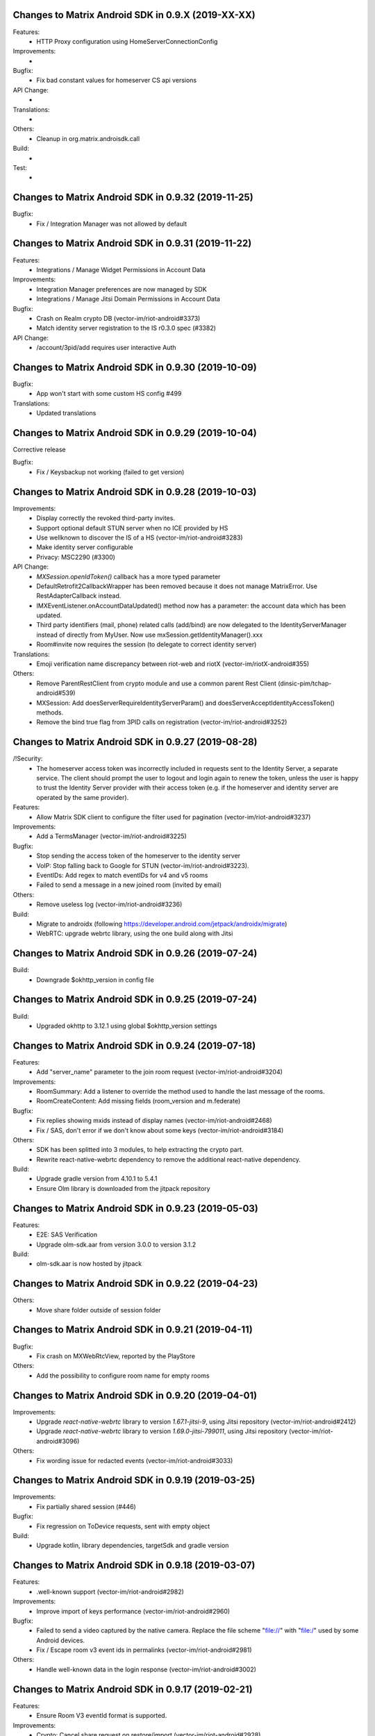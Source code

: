 Changes to Matrix Android SDK in 0.9.X (2019-XX-XX)
=======================================================

Features:
 - HTTP Proxy configuration using HomeServerConnectionConfig

Improvements:
 -

Bugfix:
 - Fix bad constant values for homeserver CS api versions

API Change:
 -

Translations:
 -

Others:
 - Cleanup in org.matrix.androisdk.call

Build:
 -

Test:
 -


Changes to Matrix Android SDK in 0.9.32 (2019-11-25)
=======================================================

Bugfix:
 - Fix / Integration Manager was not allowed by default


Changes to Matrix Android SDK in 0.9.31 (2019-11-22)
=======================================================

Features:
 - Integrations / Manage Widget Permissions in Account Data

Improvements:
 - Integration Manager preferences are now managed by SDK
 - Integrations / Manage Jitsi Domain Permissions in Account Data

Bugfix:
 - Crash on Realm crypto DB (vector-im/riot-android#3373)
 - Match identity server registration to the IS r0.3.0 spec (#3382)

API Change:
 - /account/3pid/add requires user interactive Auth


Changes to Matrix Android SDK in 0.9.30 (2019-10-09)
=======================================================

Bugfix:
 - App won't start with some custom HS config #499

Translations:
 - Updated translations


Changes to Matrix Android SDK in 0.9.29 (2019-10-04)
=======================================================

Corrective release

Bugfix:
 - Fix / Keysbackup not working (failed to get version)

Changes to Matrix Android SDK in 0.9.28 (2019-10-03)
=======================================================

Improvements:
 - Display correctly the revoked third-party invites.
 - Support optional default STUN server when no ICE provided by HS
 - Use wellknown to discover the IS of a HS (vector-im/riot-android#3283)
 - Make identity server configurable
 - Privacy: MSC2290 (#3300)

API Change:
 - `MXSession.openIdToken()` callback has a more typed parameter
 - DefaultRetrofit2CallbackWrapper has been removed because it does not manage MatrixError. Use RestAdapterCallback instead.
 - IMXEventListener.onAccountDataUpdated() method now has a parameter: the account data which has been updated.
 - Third party identifiers (mail, phone) related calls (add/bind) are now delegated to the IdentityServerManager instead of
   directly from MyUser. Now use mxSession.getIdentityManager().xxx
 - Room#invite now requires the session (to delegate to correct identity server)

Translations:
 - Emoji verification name discrepancy between riot-web and riotX (vector-im/riotX-android#355)

Others:
 - Remove ParentRestClient from crypto module and use a common parent Rest Client (dinsic-pim/tchap-android#539)
 - MXSession: Add doesServerRequireIdentityServerParam() and doesServerAcceptIdentityAccessToken() methods.
 - Remove the bind true flag from 3PID calls on registration (vector-im/riot-android#3252)

Changes to Matrix Android SDK in 0.9.27 (2019-08-28)
=======================================================

/!\ Security:
 - The homeserver access token was incorrectly included in requests sent to the Identity Server, a separate service.
   The client should prompt the user to logout and login again to renew the token, unless the user is happy to trust the Identity Server provider with their access token (e.g. if the homeserver and identity server are operated by the same provider).

Features:
 - Allow Matrix SDK client to configure the filter used for pagination (vector-im/riot-android#3237)

Improvements:
 - Add a TermsManager (vector-im/riot-android#3225)

Bugfix:
 - Stop sending the access token of the homeserver to the identity server
 - VoIP: Stop falling back to Google for STUN (vector-im/riot-android#3223).
 - EventIDs: Add regex to match eventIDs for v4 and v5 rooms
 - Failed to send a message in a new joined room (invited by email)

Others:
 - Remove useless log (vector-im/riot-android#3236)

Build:
 - Migrate to androidx (following https://developer.android.com/jetpack/androidx/migrate)
 - WebRTC: upgrade webrtc library, using the one build along with Jitsi

Changes to Matrix Android SDK in 0.9.26 (2019-07-24)
=======================================================

Build:
 - Downgrade $okhttp_version in config file


Changes to Matrix Android SDK in 0.9.25 (2019-07-24)
=======================================================

Build:
 - Upgraded okhttp to 3.12.1 using global $okhttp_version settings

Changes to Matrix Android SDK in 0.9.24 (2019-07-18)
=======================================================

Features:
 - Add "server_name" parameter to the join room request (vector-im/riot-android#3204)

Improvements:
 - RoomSummary: Add a listener to override the method used to handle the last message of the rooms.
 - RoomCreateContent: Add missing fields (room_version and m.federate)

Bugfix:
 - Fix replies showing mxids instead of display names (vector-im/riot-android#2468)
 - Fix / SAS, don't error if we don't know about some keys (vector-im/riot-android#3184)

Others:
 - SDK has been splitted into 3 modules, to help extracting the crypto part.
 - Rewrite react-native-webrtc dependency to remove the additional react-native dependency.

Build:
 - Upgrade gradle version from 4.10.1 to 5.4.1
 - Ensure Olm library is downloaded from the jitpack repository

Changes to Matrix Android SDK in 0.9.23 (2019-05-03)
=======================================================

Features:
 - E2E: SAS Verification
 - Upgrade olm-sdk.aar from version 3.0.0 to version 3.1.2

Build:
 - olm-sdk.aar is now hosted by jitpack

Changes to Matrix Android SDK in 0.9.22 (2019-04-23)
=======================================================

Others:
 - Move share folder outside of session folder

Changes to Matrix Android SDK in 0.9.21 (2019-04-11)
=======================================================

Bugfix:
 - Fix crash on MXWebRtcView, reported by the PlayStore

Others:
 - Add the possibility to configure room name for empty rooms

Changes to Matrix Android SDK in 0.9.20 (2019-04-01)
=======================================================

Improvements:
 - Upgrade `react-native-webrtc` library to version `1.67.1-jitsi-9`, using Jitsi repository (vector-im/riot-android#2412)
 - Upgrade `react-native-webrtc` library to version `1.69.0-jitsi-799011`, using Jitsi repository (vector-im/riot-android#3096)

Others:
 - Fix wording issue for redacted events (vector-im/riot-android#3033)

Changes to Matrix Android SDK in 0.9.19 (2019-03-25)
=======================================================

Improvements:
 - Fix partially shared session (#446)

Bugfix:
 - Fix regression on ToDevice requests, sent with empty object

Build:
 - Upgrade kotlin, library dependencies, targetSdk and gradle version

Changes to Matrix Android SDK in 0.9.18 (2019-03-07)
=======================================================

Features:
 - .well-known support (vector-im/riot-android#2982)

Improvements:
 - Improve import of keys performance (vector-im/riot-android#2960)

Bugfix:
 - Failed to send a video captured by the native camera. Replace the file scheme "file://" with "file:/" used by some Android devices.
 - Fix / Escape room v3 event ids in permalinks (vector-im/riot-android#2981)

Others:
 - Handle well-known data in the login response (vector-im/riot-android#3002)

Changes to Matrix Android SDK in 0.9.17 (2019-02-21)
=======================================================

Features:
 - Ensure Room V3 eventId format is supported.

Improvements:
 - Crypto: Cancel share request on restore/import (vector-im/riot-android#2928).
 - CreateRoomParams: add `powerLevelContentOverride` param to override the default power level event.
 - KeysBackup: Declare backup trust using new `PUT /room_keys/version/{version}` API (vector-im/riot-android#2921).

Bugfix:
 - Fix DataSaveMode issue in filter
 - CreateRoomParams - setHistoryVisibility: remove existing value if any.
 - Fix issue in Japanese translation (#423)

Others:
 - Create a RealmCryptoStoreModule to allow clients of the Matrix SDK to use Realm

Build:
 - Enforce lint rules check

Changes to Matrix Android SDK in 0.9.16 beta (2019-02-01)
=======================================================

Improvements:
 - MXCrypto: Add key backup passphrase support (vector-im/riot-android#2771).
 - KeysBackup: Do not reset KeysBackup.keysBackupVersion in error states.
 - KeysBackup: Implement the true deleteKeysBackupVersion Client-Server API.

Bugfix:
 - Fix RestClient exception in case of non-ASCII application label (#419)
 - remove un-serializable fields in MatrixError
 - MXCrypto: ensure listeners are called on the UiThread

API Change:
 - Some KeysBackup methods have been renamed for clarity

Others:
 - fix typo in CHANGES.rst (wrong year)

Changes to Matrix Android SDK in 0.9.15 (2019-01-02)
=======================================================

Improvements:
 - isValidRecoveryKey() ignores now all whitespace characters, not only spaces

Bugfix:
 - MXCrypto: Use the last olm session that got a message (vector-im/riot-android#2772).
 - Ensure there is no ghost device in the Realm crypto store (vector-im/riot-android#2784)

Test:
 - New test for recovery key with newlines in it

Changes to Matrix Android SDK in 0.9.14 (2018-12-13)
=======================================================

Features:
 - Add terms model for the register/login flow (vector-im/riot-android#2442)

Improvements:
 - Any Account data element, even if the type is not known is persisted.
 - The crypto store is now implemented using a Realm database. The existing file store will be migrated at first usage (#398)
 - Upgrade olm-sdk.aar from version 2.3.0 to version 3.0.0
 - Implement the backup of the room keys in the KeysBackup class (vector-im/riot-android#2642)

Bugfix:
 - Generate thumbnails for gifs rather than throw an error (#395)
 - Room members who left are listed with the actual members (vector-im/riot-android#2744)
 - I'm not allow to send message in a new joined room (vector-im/riot-android#2743)
 - Matrix Content Scanner: Refresh the server public key on error with "MCS_BAD_DECRYPTION" reason.
 - Fix several issues on Room history and enable LazyLoading on this request.

API Change:
 - new API in CallSoundsManager to allow client to play the specified Ringtone (vector-im/riot-android#827)
 - IMXStore.storeAccountData() has been renamed to IMXStore.storeRoomAccountData()
 - MXCrypto: importRoomKeys methods now return number of imported keys and number of total keys in the Callback.
 - `MXMediasCache` has been renamed to `MXMediaCache` (and `Medias` to `Media`)
 - Remove IconAndTextDialogFragment, it's up to the application to manage UI.

Build:
 - Introduce Kotlin to the SDK

Test:
 - New tests for crypto store, including migration from File store to Realm store
 - New tests for keys backup feature

Changes to Matrix Android SDK in 0.9.13 (2018-11-06)
=======================================================

Improvements:
 - Add RTL support
 - PermalinkUtils is now able to parse a permalink

Bugfix:
 - Fix crash when change visibility room (vector-im/riot-android#2679)
 - Move `invite_room_state` to the UnsignedData object (vector-im/riot-android#2555)

API Change:
 - MXSession.initUserAgent() takes a second parameter for flavor description.

Build:
 - Treat some Lint warnings as errors

Changes to Matrix Android SDK in 0.9.12 (2018-10-18)
=======================================================

Improvements:
 - Improve certificate pinning management for HomeServerConnectionConfig.
 - Room display name is now computed by the Matrix SDK

Bugfix:
 - Fix strip previous reply when they contain new line (vector-im/riot-android#2612)
 - Enable CLEARTEXT communication for http endpoints (vector-im/riot-android#2495)
 - Back paginating in a room with LL makes some avatars to vanish (vector-im/riot-android#2639)

Changes to Matrix Android SDK in 0.9.11 (2018-10-10)
=======================================================

Bugfix:
 - Add a setter to set MXDataHandler to MXFileStore

Changes to Matrix Android SDK in 0.9.10 (2018-10-08)
=======================================================

Features:
 - Handle m.room.pinned_events state event and ServerNoticeUsageLimitContent
 - Manage server_notices tag and server quota notices (vector-im/riot-android#2440)
 - Add handling of filters (#345)

Improvements:
 - Encrypt local data (PR #305)
 - Add GET /versions request to the LoginRestClient

Bugfix:
 - Fix excessive whitespace on quoted messages (#348)
 - Scroll to bottom no longer keeps inertia after position change (#354)

API Change:
 - A Builder has been added to create HomeServerConnectionConfig instances.
 - SentState.UNDELIVERABLE has been renamed to SentState.UNDELIVERED
 - Extract patterns and corresponding methods from MXSession to a dedicated MXPatterns class.
 - MatrixMessageListFragment is now abstract and take an Adapter type as class parameter
 - Parameter guestAccess removed from MxSession.createRoom(). It had no effect.
 - EventTimeline is now exposed as an interface. Use EventTimelineFactory to instantiate it. 

Others:
 - Boolean deserialization is more permissive: "1" or 1 will be handle as a true value (#358)
 - MXSession.setUseDataSaveMode(boolean) is now deprecated. Handle filter-id lookup in your app and use MXSession.setSyncFilterOrFilterId(String)

Changes to Matrix Android SDK in 0.9.9 (2018-08-30)
=======================================================

Improvements:
 - Clear unreachable Url when clearing media cache (vector-im/riot-android#2479)
 - "In reply to" is not clickable on Riot Android yet. Make it a plain text (vector-im/riot-android#2469)

Bugfix:
 - Removing room from 'low priority' or 'favorite' does not work (vector-im/riot-android#2526)
 - MatrixError mResourceLimitExceededError is now managed in MxDataHandler (vector-im/riot-android#2547)

API Change:
 - MxSession constructor is now private. Please use MxSession.Builder() to create a MxSession

Changes to Matrix Android SDK in 0.9.8 (2018-08-27)
=======================================================

Features:
 - Manage server_notices tag and server quota notices (vector-im/riot-android#2440)

Bugfix:
 - Room aliases including the '@' and '=' characters are now recognized as valid (vector-im/riot-android#2079, vector-im/riot-android#2542)
 - Room name and topic can be now set back to empty (vector-im/riot-android#2345)

API Change:
 - Remove PieFractionView class from the Matrix SDK. This class is now in Riot sources (#336)
 - MXMediasCache.createTmpMediaFile() methods are renamed to createTmpDecryptedMediaFile()
 - MXMediasCache.clearTmpCache() method is renamed to clearTmpDecryptedMediaCache()
 - Add MXMediasCache.moveToShareFolder() to move a tmp decrypted file to another folder to prevent deletion during sharing. New API MXMediasCache.clearShareDecryptedMediaCache() can be called when the application is resumed. (vector-im/riot-android#2530)

Changes to Matrix Android SDK in 0.9.7 (2018-08-09)
=======================================================

Features:
 - Add MetricsListener to measure some startup and stats metrics
 - Implements ReplyTo feature. When sending an event, you can now pass another Event to reply to it. (vector-im/riot-android#2390)
 - Manage room versioning 

Improvements:
 - MXCrypto: Encrypt the messages for invited members according to the history visibility (if the option is enabled in MXCryptoConfig).
 - Upgrade olm-sdk.aar from version 2.2.2 to version 2.3.0
 - Add a method to MediaScanRestClient to get the public key of the media scanner server
 - Add support for the scanning and downloading of unencrypted thumbnails
 - Set user agent on manual HttpConnection (i.e. not using a RestClient)
 - Bullet points look esthetically bad (#2462)

Bugfix:
 - Send Access Token as a header instead of a url parameter to upload content (#311)
 - Add API CallSoundsManager.startRingingSilently() to fix issue when incoming call sound is disable (vector-im/riot-android#2417)
 - Use same TxId when resending an event. The eventId is used as a TxId. (vector-im/riot-android#1997)
 - Fix bad bing on '@room' pattern. (vector-im/riot-android#2461)
 - Fix Crash loop reported by RageShake (vector-im/riot-android#2501)

API Change:
 - Parameter historyVisibility removed from MxSession.createRoom(). It had no effect.
 - New API: CreateRoomParams.setHistoryVisibility(String historyVisibility) to force the history visibility during Room creation.
 - Room.getLiveState() has been removed, please use Room.getState() (#310)
 - new API: Room.canReplyTo(Event) to know if replying to this event is supported.
 - New APIs PermalinkUtils.createPermalink() to create matrix permalink for an event, a room, a user, etc.
 - New API: add hasMembership(String membership) to simplify test on room membership

Others:
 - Do not log DEBUG messages in release versions (PR #304)
 - Rename some internal classes to change 'Bing' to 'Push'

Changes to Matrix Android SDK in 0.9.6 (2018-07-03)
=======================================================

Features:
 - ContentManager: support a potential anti-virus scanner (PR #283).
 - HomeServerConnectionConfig: allow configuration of TLS parameters (PR#293).

Improvements:
 - MXCrypto: Add reRequestRoomKeyForEvent to re-request encryption keys to decrypt an event (vector-im/riot-android#2319).
 - MXCrypto: Add MXCryptoConfig class to customize/configure the e2e encryption.

Bugfix:
 - Prevent crash on KitKat
 - Prevent leaking of filenames in uploads to E2EE rooms
 - Prefer message text instead of subject
 - Fix issue with notification count in a RoomSummary
 - Fix NullPointerException reported by GooglePlay (vector-im/riot-android#2382)
 - Fix crash in CallSoundsManager

API Change:
 - New API: add device_id param to LoginRestClient.loginWithUser()
 - API change: Event.isUnkownDevice() as been renamed to Event.isUnknownDevice() (typo)
 - Some APIs has changed to use interface instead of implementation as type (ex: "Map" instead of "HashMap")

Others:
 - Media cache is flushed because of the new format of ids.

Build:
 - Add script to check code quality
 - Travis will now check if CHANGES.rst has been modified for each PR

Test:
 - Crypto tests have been cleaned - All tests are passed


Changes to Matrix Android SDK in 0.9.5 (2018-06-01)
=======================================================

Bugfix:
 - Fix regression on URL preview, along with regression on searching user. (vector-im/riot-android#2264)
 - Fix bad param format on reporting content request (vector-im/riot-android#2301)

API Change:
 - New API in MXSession to deactivate account

Changes to Matrix Android SDK in 0.9.4 (2018-05-25)
=======================================================

Features:
 * Implement 'reply to' feature.
 * Add support to "M_CONSENT_NOT_GIVEN" error.
 * Implement 'send widget' feature.

Improvements:
 * RestClient: Adding request to deactivate an account.
 * Javadoc is removed from the source, it is now available as a Jenkins artifact

Bugfixes:
 * Riot-android sends the wrong content for m.ignored_user_list (vector-im/riot-android#2043)
 * do not allow non-mxc content URLs (#268).

Build:
 * Travis CI has been activated to build the Pull request

Changes to Matrix Android SDK in 0.9.3 (2018-04-20)
=======================================================

Features:
 * Render stickers in the timeline (vector-im/riot-android#2097).

Improvements:
 * MXFileStore: Remove the trick with the huge timestamp to mark an undelivered event (vector-im/riot-android#2081).
 * Handle pending invitations : set the room is ready for invitations.
 * MXSession: Update correctly the Direct Chats. Map when a room is removed from it.
 * RestClient: Send Access-Token as header instead of query param, thanks to @krombel (PR #251).
 
Build:
 * Update to SDK 27.

Changes to Matrix Android SDK in 0.9.2 (2018-03-30)
=======================================================

Improvements:
 * Make state event redaction handling gentler with homeserver (vector-im/riot-android#2117).

Changes to Matrix Android SDK in 0.9.1 (2018-03-14)
=======================================================

Improvements:
 * Room: Add isDirect method.
 * Optimise computation of isDirect chat flag.

Translations:
 * Bulgarian, added thanks to @rbozhkova.

Changes to Matrix Android SDK in 0.9.0 (2018-02-15)
=======================================================

Improvements:
 * Groups: Handle the user's groups and their data (vector-im/riot-meta#114).
 * Groups: Add methods to accept group invite and leave it (vector-im/riot-meta#114).
 * Groups Flair: Handle the publicised groups for the matrix users (vector-im/riot-meta#118).
 * Groups Flair: Support the new state event type `m.room.related_groups`(vector-im/riot-meta#118).
 * Improve media cache (PR #226).
 * Force to save the room events when their states are updated.
 * Do not retry a request if the response is not formatted as expected.
 * Increase the call timeout to reduce the number of failed calls with a slow network.
 * Add configuration errors management.
 * Improve the text extraction from android share feature.
 * Improve the user id regex to supported extended format (vector-im/riot-android#1927).
 * Update the room notifications management (vector-im/riot-meta#9).
 * Saved the incoming key requests in the store (PR #232).
 * Improve isAvatarThumbnailCached() to avoid flickering.
 * Add the global URL preview flag management.
 * Synchronize the room url preview disabled by the user.

Bugfixes:
 * Do kicked rooms appear in the room list? (#1856).
 * Fix a sharekeys issue when the user devices were not downloaded to check if they exist.
 * Messages are not displayed properly (#1805).
 * If an m.room.encryption event is redacted, android thinks the room is no longer encrypted (vector-im/riot-android#1064).
 * Excessive battery use reported by my phones software (vector-im/riot-android#1838).
 * Create a direct chat with an email address is not marked/seen as direct (vector-im/riot-android#1931).
 * F-Droid: can't compile with react-native-webrtc.aar built from source (#227).
 * Fix empty emote case.
 * Fix downloadManagerTask error management.
 * Empty chat history (#1875).
 * Fix a server issue : some group members are duplicated.
 * Fix a sharekeys issue : getKeysClaimed() failed to return the decrypted value.

Translations:
 * Catalan, added thanks to @sim6 and @d1d4c.
 * Arabic, added thanks to @SafaAlfulaij.

Changes to Matrix Android SDK in 0.8.08 (2018-01-16)
=======================================================

Bugfixes:

* #1859 : After a user redacted their own join event from HQ, Android DoSes us with /context requests.
* Update to the latest JITSI libs

Changes to Matrix Android SDK in 0.8.07 (2017-12-18)
=======================================================

Bugfixes:

* Manage string or boolean value for BingRule highlight
* #1799 : Riot often chokes on messages 
* #1802 : Expected status header not present. Restore okhttp*.2.2 until we update to OKHtpp 3.X.

Changes to Matrix Android SDK in 0.8.06 (2017-12-06)
=======================================================

Improvements:

* Report some e2e codes from JS.
* Refactor the Bingrule class.

Bugfixes:

* Fix many issues reported by google analytics.
* Call Room.MarkAllAsRead() after joining a room else the notification counts won't be incremented.

Changes to Matrix Android SDK in 0.8.05 (2017-11-28)
=======================================================

Improvements:

* Improve the room creation methods.

Bugfixes:

* Fix many issues reported by google analytics.
* #1700 : Jump to first unread message didn't jump anywhere, just stayed at the same position where it was before, although there are more unread messages.
* #1722 : duplicated messages in history 
* #1756 : Scrolling breaks badly if there is some server lag

Changes to Matrix Android SDK in 0.8.04 (2017-11-15)
=======================================================

Features:

* Add the e2e keys sharing.

Improvements:

* Refactor the calls management and fix many audio path issues.
* Sanitise the functions description to generate a better javadocs.

Bugfixes:

* Fix many issues reported by google analytics.
* Fix the encrypting messages colour
* Fix a battery draining issue after ending a video call
* #119 : Notifications: implement @room notifications on mobile
* #207 : RoomState - updateRoomName: the provided string `name` is not checked correctly
* #208 : Attached image: `thumbnail_info` and `thumbnail_url` must be moved in `content.info` dictionary
* #1659 : Created a room with only me inside. After writing "test" I left it but it is still on my list with no way of deleting it.
* #1678 : cannot join #Furnet_#S:spydar007.com

Changes to Matrix Android SDK in 0.8.03 (2017-10-05)
=======================================================

Improvements: 

* Improve the initial sync management : the data are stored only when the initial sync data are stored.


Changes to Matrix Android SDK in 0.8.02 (2017-10-03)
=======================================================

Features:

* Add widgets management.
* Add javadoc to the project.
* Add getUrlPreview request.

Improvements: 

* Replace the third party call lib (libJingle by webrtc).
* Increase the initial sync request timeout.
* Increase the incoming call timeout to one minute.

Bugfixes:

* Fix several crashes reported by Google Analytics.
* #1592 Client unable to connect on server after certificate update
* #1603 Stale device lists when users re-join e2e rooms 
* #1613 Phone rings for ever 


Changes to Matrix Android SDK in 0.8.01 (2017-09-04)
=======================================================

Improvements: 

* Remove useless resources
* Adapt the request timeouts to the network speed
* Disable the room state events saving / loading to reduce the used RAM.
* Use the data saver mode to perform the initial sync to reduce the loading time.
* Replace the timer by an alarm to manage the delay between two sync requests.
* Do not retry to send the call invitation if it fails.


Bugfixes:

* Fix many crashes
* Fix crashes when too many asynctasks was started.
* Improve the offline management to avoid sending an "online" status if the application is automatically restarted.
* #1467 : Rotating the device while an image is uploading inserts the image twice.
* #1548 : Unable to decrypt: encryption not enabled 


Changes to Matrix Android SDK in 0.8.00 (2017-08-01)
=======================================================

Features:

* Add the new users search API.
* Remove the default implementation of the messages adapter.
* Add a method to remove older medias.
* Add a beta data saver mode.

Improvements: 

* Improve the catchup synchronisation (reduce the number of stored events)
* Refactor the state events storage format to reduce its size.
* Improve the backward / forward management to avoid having UI lags.

Bugfixes:

* fix many GA issues
* fix read markers issues.
* #1407 : Getting notifications for unrelated messages. 
* #1433 : Riot crashed while opening https://vector.im/develop/#/room/#kekistan:kek.community
* Fix the matrix items regex to support servers with port number (like $111:matrix.org:8080).


Changes to Matrix Android SDK in 0.7.15 (2017-07-25)
=======================================================

Bugfixes:

* Remove server catchup patch (i.e the sync requests were triggered until getting something).
  It used to drain battery on small accounts.
* Fix application resume edge cases (fdroid only)

Changes to Matrix Android SDK in 0.7.14 (2017-07-04)
=======================================================

Features:

* Add the read markers management 

Bugfixes:

* Fix many crashes reported by GA.
* #1297 : Event encrypting was stuck 
* #1331 : The Events service is properly restarted in some race conditions
* #1340 : sync is stuck after the application has been killed in background
* #1347 : Sign out from stopped home server crashes after trying for ages 
* #1371 : Endless trying to sync to the current state.
* #1390 : Phone went to sleep while uploading a photo. Now it cannot send the photo.
* #1392 : unexpected 'mention only" notification when the user name is disambiguoused 

Changes to Matrix Android SDK in 0.7.13 (2017-06-12)
=======================================================

Bugfixes:

* #1302 : No room / few rooms are displayed an application update / first launch

Changes to Matrix Android SDK in 0.7.12 (2017-06-08)
=======================================================

Bugfixes:

* #1291 : don't receive anymore notifications after updating to the 0.6.10 version
* #1292 : No more room after updating the application on 0.6.10 and killing it during the loading

Changes to Matrix Android SDK in 0.7.11 (2017-05-30)
=======================================================

Features:

* Add the new public rooms API.
* Add some languages support.
* Add Room.forget API.

Improvements: 

* Add a dedicated method to mark all messages as read.
* Ignore invalid avatarURL.
* Add plaftform flavor in the request user agent.
* Set the log timestamp to UTC.
* Move the room preview management in a dedicated thread to avoid UI thread lags.
* Improve the network connection detection.

Bugfixes:

* Issues reported by GA.
* Fix some registration issues.
* #1080 : The message sent with QuickReply is not added to the room history if the dedicated room activity is opened.
* #1093 : Cannot decrypt attachments on Android 4.2.X.
* #1129 : App-Name changed from "Riot" to "Matrix Android SDK"
* #1148 : Cannot login when the device language is set to turkish
* #1186 : Infinite back pagination whereas the app is in background
* #1210 : Please don't log encryption payloads in rageshakes.
* Fix double cryptostore  creation.
* Fix some crypto issues.

Changes to Matrix Android SDK in 0.7.10 (2017-03-15)
=======================================================

Features:

* Add the MSDISN support for the registration and the authentification (3Pid).
* Add the e2e keys import/export.
* Add some settings to send encrypted messages to veryfied devices only (for a dedicated room or any room).

Improvements: 

* Improve the session loading time.
* Add a callback to prevent sending messages to unknown devices.
* Add a custom user agent with the application / SDK version.
* Improve the audio attachments support

Bugfixes:

* Fix many cryptography issues.
* Fix many issues reported by GA.
* #929 : Retry schedule is too aggressive for arbitrary endpoints
* #938 : Unbanning users is broken
* #952 : Launch a call in a e2e and 1:1 room with unknown devices make the call fails.

Changes to Matrix Android SDK in 0.7.9 (2017-01-27)
=======================================================

Improvements: 

* Use the new contacts lookup request.

Bugfixes:

* #894 : matrix user id regex does not allow underscore in the name
* Fix backward compatibility issue.

Changes to Matrix Android SDK in 0.7.8 (2017-01-23)
=======================================================

Improvements: 

* Update the olm library.
* Improve the email bunch lookup method

Bugfixes:

* The users were not saved after the login. They were only saved after restarting the application.

Changes to Matrix Android SDK in 0.7.7 (2017-01-17)
=======================================================

Improvements: 

* Video call : The local preview is moveable.
* e2e : The e2e data is now saved synchronously to avoid not being able to read our own messages if the application crashes.
* Use a dedicated logger to avoid having truncated logs.

Bugfixes:

* Fix many crashes reported by Google Analytics.
* Update the olm library (fix the random string generation issue, invalid emoji support...).
* #816 : Custom server URL bug.
* #821 : Room creation with a matrix user from the contacts list creates several empty rooms.
* #841 : Infinite call ringing.

Changes to Matrix Android SDK in 0.7.5 (2016-12-19)
=======================================================

Improvements: 

* The e2e keys are sent by 100 devices chunk

Bugfixes:

* Several issues reported by GA.
* In some edge cases, the read all function does not clear the unread messages counters.

Changes to Matrix Android SDK in 0.7.4 (2016-12-13)
=======================================================

Improvements:

* Many e2e improvements
* Reduce the stores launching times.

Bugfixes:

* Several issues reported by GA.
* #374 : Check if Event.unsigned.age can be used to detect if the event is still valid. 
* #687 : User adress instead of display name in call event
* #723 : Cancelling download of encrypted image does not work

Changes to Matrix Android SDK in 0.7.3 (2016-11-24)
=======================================================

Improvements: 

* reduce the memory use to avoid having out of memory error.

Bugfixes:

* The rest clients did not with http v2 servers.

Changes to Matrix Android SDK in 0.7.2 (2016-11-23)
=======================================================

Features:

* Add room.isDirectChatInvitation method
* Send thumbnail for the image messages
* Update to the attachment encryptions V2

Improvements: 

* Improve the cryptostore management to avoid working on UI thread.
* Improve the crypto store to avoid application logout when the files are corrupted
* Update the olm lib.

Bugfixes:

* #680 : Unsupported TLS protocol version
* #731 : Crypto : Some device informations are not displayed whereas the messages can be decrypted.
* #739 : [e2e] Ringtone from call is different according to the encryption state of the room
* #742 : Unable to send messages in #megolm since build 810: Network error 

Changes to Matrix Android SDK in 0.7.1 (2016-11-21)
=======================================================

Improvements: 

* Improve the cryptostore management to avoid working on UI thread.

Bugfixes:

* Add try / catch block in JSonUtils methods (GA issues)

Changes to Matrix Android SDK in 0.7.0 (2016-11-18)
=======================================================

Features:

* Encryption
* DirectChat management
* Devices list management

Bugfixes:

* GA issues
* #529 : the unread notified messages are not properly cleared when the network connection is lost / unstable
* #540 : All the store data is lost if there is an OOM error while saving it.
* #546 : Invite a left user doesn't display his displayname.
* #558 ! Global search : the back pagination does not work anymore
* #561 : URLs containing $s aren't linkified correctly 
* #562 : Some redacted events were restored at next application launch
* #589 : Login as email is case sensistive 
* #590 : Email validation token is sent even to invalid emails 
* #602 : The 1:1 room avatar must be the other member avatar if no room avatar was set
* #611 : Remove display name event is blank 

Changes to Matrix Android SDK in 0.6.2 (2016-09-19)
=======================================================

Bugfixes:

* Ensure that ended calls are no more seen as active call.	
* #490 : Start a call conference and stop it asap don't stop it
* #501 : [VoIP] crash in caller side when a started video call is stopped asap.
* Some files were sent with an invalid mimetype text/uri-list.

Changes to Matrix Android SDK in 0.6.1 (2016-09-13)
=======================================================

Features:

* #406 : Chat screen: New message(s) notification
* #465 : Chat screen: disable auto scroll to bottom on keyboard presentation 


Bugfixes:

* #386 : Sender picture missing in notification
* #396 : Displayed name should be consistent for all events 
* #397 : Generated avatar should be consistent for all events 
* #404 : The message displayed in a room when a 3pid invited user has registered is not clear 
* #407 : Chat screen: The read receipts from the conference user should be ignored
* #415 : Room Settings: some addresses are missing
* #439 : add markdown support for emotes 
* #445 : Unable to join federated rooms with Android app 
* #455 : Until e2e is impl'd, encrypted msgs should be shown in the UI as unencryptable warning text 
* #473 : Huge text messages are not rendered on some android devices

Changes to Matrix Android SDK in 0.6.0 (2016-08-11)
=======================================================

Improvements:

* #351 : VoIP Checklist (add the end of call reason, receive a call while already in call).

Features:

* Add the attachment upload/download detailled information (progress, mean bitrate, estimated remaining time...)
* Add the conference call management.

Bugfixes:

* #290 : Redacting membership events should immediately reset the displayname & avatar of room members
* #320 : Sanitise the logs to remove private data
* #330 : some media are not downloadable
* #352 : some rooms are not displayed in the recents when the 10 last messages are redacted ones after performing an initial sync 
* #358 : Update the event not found message when clicking on permalink
* #359 : Redacting a video during sending goes wrong 
* #364 : Profile changes shouldn't reorder the room list.

Changes to Matrix Android SDK in 0.5.9 (2016-07-19)
=======================================================

Features:

* The room ids, the room aliases, the event ids are now clickable.

Bugfixes:

* Update the background color of the markdown code.
* #297 : Redact avatar / name update event should remove them from the room history.
* #318 : Some member avatars are wrong.

Changes to Matrix Android SDK in 0.5.8 (2016-07-11)
=======================================================

Improvements:

* Improve file extension retrieving.
* Update to gradle 1.5.0
* Image message in the recents page: display the filename when it is known instead of XX sent an image.

Features:

* Add the requests to add/remove aliases to/from a room aliases.

Bugfixes:

* #262 : The app should not display <img> from HTML formatted_body
* #263 : redactions shouldn't hide auth events (eg bans) from the timeline. they should only hide the human readable bits of content
* #265 : vector-android seems to use display names for join/part when in a room, but not in the latest message display in the rooms list.
* #271 : Accepting an invite does not get full scrollback.

Changes to Matrix Android SDK in 0.5.7 (2016-06-21)
=======================================================

Improvements:

* The room visibility messages are displayed in the room history.
* Do not refresh the turn servers if the HS does not support it.
* RoomState : The events_default and users_default default values are now 0.

Features:

* Add some new room settings management (list in Directory, room access, room history)
* The background sync timeout is now configurable.
* A sleep can be defined between two sync requests.

Bugfixes:

* #206 : There is no space between some avatars (unexpected avatar).
* GA issue : EventTimeLine.mDataHandler is empty whereas it should be.
* onInvalidToken should not be triggered when MatrixError.FORBIDDEN is received.
* #186 : Start chat with a member should use the latest room instead of the first found one.
* Fix a crash with JingleCall class (when the libs are not found on the device).
* The room object was not always initialized when MessagesAdapter is created (tap on a notication whereas the client is not launched).
* Fix a crash when an incoming call is received and the dedicated permissions are not granted.

Changes to Matrix Android SDK in 0.5.6 (2016-06-07)
=======================================================

Bugfixes:

* issue #176 Update the notification text when invited to a chat 
* issue #194 Public room preview : some public rooms have no display name
* issue #180 Some invited emails are stuck (invitation from a non matrix user)
* issue #175 The notifications settings should be dynamically refreshed
* issue #190 Room invitation push rules is disabled for a new account on android but enabled on the webclient interface

Changes to Matrix Android SDK in 0.5.5 (2016-06-03)
=======================================================

Improvements:

* The "table" markdown were badly displayed : use the default Html render
* Remove useless roomSummary error traces (not supported event type)
* Add missing fields in PublicRoom

Features:

* Add ignore users feature.
* Add an API to retrieve the pusher
* Add the room preview management

Bugfixes:

* Fixes several crashes reported by GA.
* Incoming call did not trigger any pushes.

Changes to Matrix Android SDK in 0.5.4 (2016-05-11)
=======================================================

Improvements:

* Add a method to retrieve the SDK version programmatically.
* Add an error callback in the media downloader.
* Improve the room history back pagination management.
* Add method to customize the highlighted pattern in a message.
* Refresh automatically the user account information to avoid having staled one.
* Mark as sent a message when the SEND request succeeds (do not wait anymore the server acknowledge).
* Simplify the room messages layout.
* Add Room.isEventRead to tell if an event has been read.
* Highlight a message if its content fullfills a push rule.
* The room member events are not anymore counted as unread messages
* The messages resending code is factorized in MatrixMessagesListFragment.
* Improve the message html display.
* Warn the application when the credentials are not anymore valid.
* Fix some memory leaks
* Improve the room activity rendering
* Room member events should not be displayed with sender.
* Increase the image thumbnail.

Features:

* Add the currently_active field to User.
* The messages search is now done on server side.
* Add the email login support.
* Add the message context management.
* Add the 3rd party invitation
* Add the markdown support.
* Add the new registration process support.
* Add the emails binding
* Add reset password

Bugfixes:

* The bing rules were sometines not initialized after the application launch.
* SYAND-90 The very first pagination jumps the scroll bar.
* The room spinner was sometime stuck.
* The presense was sometimes invalid.
* MXMediaCache : delete the destinated file if it already exists.
* The back pagination was sometimes stuck after a network error.
* Texts sizes are now defined in SD instead of DP.
* The media message sending did not work properly when the application was in background.
* Fix an issue when a room is left, joined, left and joined again.
* The account info was sometimes resetted after receiving a membership event.
* The filestore was not really cleared after a logout.
* Fix an infinite back pagination while rotating the device.
* Fix a crash when jingle_peerconnection.so is not found.
* The network connection listener did not manage properly the data connection lost.


Changes to Matrix Android SDK in 0.5.3 (2016-02-16)
=======================================================

Improvements:

 * The read receipts are displayed for outgoing and incoming messages.
 * The room members search methods have been improved.
 * The user account data is updated at application launch and resume to speed up account update.
 * The server sync methods are not anymore called in the IU thread.
 * Updates to support the renamed JSON fields (server update).
 * Reduce the number of room backpagination requests when reaching the room history top.

Features:

 * Add new server synchronisation.
 * Add room tags support.
 * Add the mute room notifications methods.
 * Add the remote text search method. 

Bugfixes:

 * Some member avatars were not properly retrieved.
 * The read receipts were not properly saved.
 * The room loading spinner was sometimes stuck when joining a room.
 * Some redacted events were wrongly displayed in the recents (e.g. John:null).
 * Do not try to download an invalid media at each room refresh.
 * A full sync was triggered after failing to send some messages.
 * Fix a null pointer while refresh the messages fragment.
 * Some redacted events were displayed as echoed one (light gray).
 * Fixed some leave - join - leave - join issues.

Changes to Matrix Android SDK in 0.5.2 (2015-11-20)
===================================================

Improvements:

 * Now supports setting a default alias for rooms
 * Rooms can now clear or set ACLs for scrollback 
 * Better SSL support for older devices
 * Improved the recent events display
 * Improved scrolling and update after screen rotation

Features:

 * Read receipts!
 * Added refresh_token support

Bug fixes:

 * Fixed a case where the user got randomly logged out
 * Fixed echo during Android<->Android VOIP calls 

Changes in Matrix Android SDK in 0.5.1 (2015-09-30)
===================================================

Improvements:

 * Add support of file:// in mediaCacheFile.
 * Many UI classes are more customisable (click management, UI fields…).
 * The catchup time should be shorter.
 * The room catchup can be performed while search a pattern.
 * MXFileStore : some files are zipped to reduce the used storage space and to reduce saving time.
 * MXFileStore : Saving thread is now a low priority thread.

Features:

 * Add video and location messages support
 * Add self signed cert support.


Bug fixes:

 * The event lifetime parameter was not checked.
 * The application used to crash while starting a voice/video with a device with no camera or no front camera.
 * Many crashes while logging out.

Changes in Matrix Android SDK in 0.4.4 (2015-09-07)
===================================================

Improvements:

 * Add assert to avoid using released session
 * The RespAdapter callbacks are called in try/catch block to avoid crashing the application.
 * Get thumbnail bitmap file from URL.
 * Share the lastactive delay to string method.
 * Ignore presence events until the initial presences refresh is done.
 * GCM registration : Add the append field management.
 * Add a message header to the room items.
 * The network events are not anymore managed with the pause/unpause commands.
 * Reduce the number of messageAdapter refreshes.
 * The text selection in a chat message is disabled to avoid flickering with long taps. 
 * Allow click on any textual event to copy its content.
 * Update the transaction id for unsent messages.
 * Increase the max number of events stored by room to avoid trigger network requests.
 * room::requestHistory provides 20 events per requests. Room class buffers the storage events to avoid having a huge bunch of events.
 * Improve the storage events management.

Features:

 * Voice/Video call management.

Bug fixes:

 * The displayname was not initialized if the settings page was not opened once.
 * Add mFileStoreHandler sanity check (GA issues).
 * Highlight messages with displayname / userID in room instead of using the push rules.
 * Fix a GA crash while listing the public rooms.
 * Fix a GA crash while listing room members list.
 * Fix a GA crash with caseInsensitiveFind use (empty string case).
 * Fix a GA crash when maxPowerLevel is set to 0.
 * The rooms deletion use to crash the application in some race conditions.
 * The room joining was not properly dispatched when done from another device.
 * The avatar and displayname udpates were not properly saved.
 * The messages are sent with PUT instead of POST to avoid duplicated messages.
 * In some race conditions, the user profile was not properly updated.
 * SYAND-95 Tap on displayname to insert into textbox as poor's man autocomplete
 * SYAND-102 Accepted room invites not properly resolved.


Changes in Matrix Android SDK in 0.4.3 (2015-07-07)
===================================================

Improvements:

 * Display the members presence in the chat activity.


Bug fixes:

 * The 0.4.2 update used to display an empty history.


Changes in Matrix Android SDK in 0.4.2 (2015-07-06)
===================================================

Improvements:

 * Improve the room members listing (it used to be very slow on huge rooms like Matrix HQ).
 * Display the server error messages when available.
 * Multi servers management.
 * Update to the latest robolectric.
 * Add filename param into the media post request to have a valid name while saving with the web client.


Features:

 * Bing rules can now be updated on the client.

Bug fixes:

 * Some rooms were not joined because the roomIds were URL encoded.
 * SYAND-91 : server is not federating - endless load of public room list.
 * Back pagination was sometimes broken with “Invalid token” error. The client should clear the application cache (settings page).
 * The application used to crash when there was an updated of room members meanwhile others members listing action.
 * Thread issue in MXFileStore.

Changes in Matrix Android SDK in 0.4.1 (2015-06-22)
===================================================

Improvements:

 * Automatically resend failed media.

Bug fixes:

 * The matrixMessagesFragment was not properly restarted after have been killed by a low memory.
 * The emotes were not properly displayed.
 * The dataHandler field was not set for "myUser" so displayName update was not properly managed.


Changes in Matrix Android SDK in 0.4.0 (2015-06-19)
===================================================

The SDK and the console application are now split into two git projects.

https://github.com/matrix-org/matrix-android-sdk : The matrix SDK
https://github.com/matrix-org/matrix-android-console : The console application.
Thus, it would be easier to implement a new application.


Improvements:

 * Move AutoScrollDownListView from console to the SDK.
 * Image resizing : use inSampleSize instead of decompressing the image in memory.
 * The image cache should not stored large and very large images.
 * Rotate image with exif if the device has enough memory.
 * Enable largeHeap to be able to manage large images.
 * Move ImageUtils from console to the SDK.
 * Each account has its own media directory (except the member thumbnails).
 * Update the media file name computation to ensure its uniqueness.
 * The media download & upload progress is more linear.
 * Remove the presence and typing events while processing the first events request after application launch.
 * Add onLiveEventsChunkProcessed callback : it is triggered when a bunch of events is managed.
 * IconAndTextAdapter customization. 

Features:

 * Add MXFileStore : The data is now saved in a filesystem cache. It improves the application launching time.
                     The sent messages are also stored when the device is offline.
 * Add GCM registration to a third party server.


Bug fixes:

 * The media download could be stuck on bad/slow network connection.
 * On kitkat or above, the image thumbnails were not properly retrieved.
 * SYAND-80 : image uploading pie chart lies.


Changes in Matrix Android SDK in 0.3.1 (2015-04-24)
===================================================

-----
 SDK
-----
Improvements:

 * Move RoomSummaryAdapter from the application  to the SDK.
 * Move RoomMembersAdapters from the application to the SDK..
 * Large file upload did not warn the user that the media was too large.
 * Do not restart the events listener each 10s if there is no available network. Wait that a network connection is retrieved.

Features:

 * Add multi-accounts management.

Bug fixes:

 * Some unsent messages were not properly automatically resent.
 * The content provider did not provide the mimetype.
 * The application used to randomly crashed on application when there was some network issues.
 * The duplicated member events were not removed;
 * Live state : the left/banned thumbnails were lost.
 * Join a room on the device did not warn the application when the initial sync was done.

-----------------
 Matrix Console
-----------------
Improvements:

 * Re-order the room actions : move from a sliding menu to a standard menu.
 * Do not refresh the room when the application is in background to reduce battery draining.
 * The notice messages are merged as any other messages.
 * Re-order the members list (join first, invite, leave & ban).

Features:

 * Applications can share media with Matrix Console with the "<" button.
 * Matrix console can share media with third party applications like emails.
 * A message can be forwarded to an existing room or to a third party application.
 * The images are not anymore automatically saved when displayed in fullscreen : there is a new menu when tapping on the message. (The media mud have been downloaded once).
 * Add multi-accounts management. Create/Join a room require to select an account.
 * Some push notifications were not triggered when the application was in background.

Bug fixes:

 * A selected GIF image was transformed into a JPG one.
 * The room name was sometimes invalid when the user was invited.
 * SYAND-68 : No hint on display name in settings
 * SYAND-69 : Avatar section in settings
 * SYAND-71 : Cannot view message details of a join.
 * SYAND-72 When an user updates their avatar, the timeline event for the change should reflect the update. 
 * The room cached data was not removed after leaving it.
 * The member display name did not include the matrix Id if several members have the same display name.
 * On some devices, invite members by matrix ID did not work properly because some spaces are automatically appended after a semicolon.


Changes in Matrix Android SDK in 0.3.0 (2015-04-10)
===================================================

-----
 SDK
-----
Improvements:

 * Any request is automatically resent until it succeeds (with a 3 minutes timeline).
 * Remove the dataHandler listeners when logging out to avoid getting unexpected callback call.

-----------------
 Matrix Console
-----------------
Improvements:

 * Add the image watermarks
 * Display the members count in the members list.
 * Can invite several users from the known members list or from their user ids.
 * Hide the image icon until it is fully loaded.
 * Add the hardware search button management (e.g. motorola RAZR).
 * Improve many dialogs (room creation, invitation..).
 * Display leaving rooms.
 * Can send several files at once.
 * Make GCM receiver display notifications and move to own package.
 * Make RoomActivity start the event stream.
 * Add app-global GcmRegistrationManager to register for push services.
 * The bug report contains more details.
 * Add some sliding menus.
 * Include room name in message notifications.
 * Room name will be picked up if passed to GcmIntentService.
 * Add an inliner image preview before sending the message.
 * Ensure that the login parameters are only on one line.
 * Add basic support for Android Auto.
 * Remove tag from notifications (to maintain current behaviour on phones)
 * Scroll the history to the bottom when opening the keyboard.
 * Remove some tags in the logs to avoid displaying the accesstoken.

Features:

 * Supoort Android Lollipop. 
 * Use the material design support.
 * Add the contacts support.
 * Manage the new push rules.
 * Factors the message adapter and fragments to be able to create some new ones without copying too many code.

Bug fixes:

 * SYAND-46 : Crash on launch on my S4 running Android 4.
 * SYAND-51 : New room subscription did not occur in android app.
 * SYAND-54 : Images should be available in gallery apps.
 * SYAND-55 : share multiple images at once.
 * SYAND-58 : scroll in "Invite known user”.
 * SYAND-60 : ” Leave room" should be renamed when you are the latest user in the room.
 * SYAND-62 : Android doesn't seem to specify width/height metadata for images it sends.
 * SYAND-64 : Room name on recents doesn't update.
 * SYAND-65 : Recent entries when leaving rooms
 * SYAND-66 : Auto-capitalisation is not turned on for the main text entry box.
 * SYAND-67 : Screen doesn't turn on for incoming messages.
 * The unread messages counter was invalid after leaving a room.
 * The client synchronisation was not properly managed when the account was shared on several devices.
 * Fix many application crashes while leaving a chat or logging out.
 * The room summaries were not properly sorted when a message sending failed.
 * Some images were partially displayed.
 * The emotes were drawn in magenta.
 * Stop the events thread asap when logging out and ignore received events.
 * Some unexpected typing events were sent.
 * The time zone updates were not properly managed.

Changes in Matrix Android SDK in 0.2.3 (2015-03-10)
===================================================

-----
 SDK
-----
  
-----------------
 Matrix Console
-----------------
Improvements:

 * Avoid refreshing the home page when it is not displayed.
 * Display a piechart while uploading a media.
 * Refresh the display when some messages are automatically resent (after retrieving a data network connection for example).
 * Update the user rename message to be compliant with the web client.
 * Use the local media files instead of downloading them when they are acknowledged (messages sending).
 * Create a media management class.
 * Display the offline status in the members list.
 * Avoid creating new homeActivity instance when joining a room from member details sheet.
 * The public rooms list are now saved in the bundle state : it should avoid having a spinner when rotated the device.
 * The animated GIFs are now supported.

Features:

 * Add the rate limits error management. The server could request to delay the messages sending because they were too many messages sent in a short time (to avoid spam).
 * Can take a photo to send it.
 * A chat room page is automatically paginated to fill. It used to get only the ten latest messages : it displayed half filled page on tablet.
 * Add the sending failure reason in the message details (long tap on a message, “Message details”).
 * The user is not anymore notified it the push rules are not fulfilled.
 * Add some room settings (Display all events, hide unsupported events, sort members by last seen time, display left members, display public rooms in the home page).
 * Add various accessibility tweaks.

Bug fixes:

 * The media downloads/uploads were sometimes stuck.
 * The private room creation was broken.
 * SYAND-33 : number of unread messages disappears when entering another room.
 * The RoomActivity creation used to crash when it was cancelled because the Room id param was not provided.
 * The client used to crash when the home server was invalid but started with http.
 * The account creation used to fail if the home server had a trailing slash.
 * SYAND-44 In progress text entry could be saved across crashes.
 * SYAND-38 Inline image viewer in Android app.


Changes in Matrix Android SDK in 0.2.2 (2015-02-27)
===================================================

-----
 SDK
-----

-----------------
 Matrix Console
-----------------
Improvements:

 * Exif management : the uploaded image is rotated according to the exif metadata (if the device has enough free memory).
 * Add a piechart while downloading an image 
 * Add JSON representation of a message (tap on its row, “Message details”
 * The public rooms list is now sorted according to the number of members.

Features:

 * Add configuration and skeleton classes for receiving GCM messages
 * Add REST client for pushers API with add method for HTTP pushers.
 * Add the account creation.

Bug fixes:

 * Reset the image thumbnail when a row is reused.
 * SYAND-30 Notification should be away when entering a room.
 * Some images thumbnails were downloaded several times.
 * Restore the foreground service
 * The media cache was not cleared after logging out.
 * The client crashed when joining #anime:matrix.org.
 * SYAND-29 Messages in delivery status are not seen
 * Some user display names were their matrix IDs.
 * The room name/ topic were invalid when inviting to a room.



Changes in Matrix Android SDK in 0.2.1 (2015-02-20)
===================================================

-----
 SDK
-----

Features:

 * Add a network connection listener.
 * Unsent messages are automatically resent when a network connection is retrieved.

-----------------
 Matrix Console
-----------------
Improvements:

 * There is no more alert dialog when receiving a new message. They are always displayed in the notifications list.
 * Tap on a member thumbnail opens a dedicated.
 * The message timestamps are always displayed. They used to be displayed/hidden when tapping on the other avatar side.
 * The unsent messages were not saved in the store when leaving a room view.
 * Display a spinner while joining / catching up a room.
 * Unsent images can now be resent. They used to be lost.
 * Add "mark all as read" button.
 * Can select text in a message.
 * A room is highlighted in blue if your display name is in the unread messages.
 * Add support to the identicon server (it displayed squared avatar when the member did not define one).
 * The notifications can be enlarged to display the message with more than one line.
 * Replace the notification icon by a matrix one.

Features:

 * Add the command lines support (see the settings page to have the available command list).
 * Add the typing notifications management.
 * SYAND-24 Respond to IMs directly from push.	

Bug fixes:

 * The image upload failed when using G+-Photos app.
 * Correctly set Content-Length when uploading resource in ContentManager.
 * The user profile was never refreshed when opening the settings activity.
 * The push-rules were not refreshed when the application was debackgrounded.
 * The notice messages (e.g. “Bob left…”) are not anymore merged.
 * Unban was displayed instead of “kicked” in the notice events.
 * The room header was not refreshed when joining a room.
 * The notice events were not summarised in the recents view.
 * The image messages were not properly summarized in the recents.
 * Use scale instead of crop to request thumbnails from content API.
 * Size thumbnail in image message dependent on the size of the view.
 * Joining a room used to perform two or three sync requests.
 * The sound parameter of the push notifications was not managed.
 * SYAND-16 : No feedback when failing to login.
 * SYAND-19 : “My rooms” doesn’t display UTF-8 correctly
 * SYAND-25 : Issues showing the home screen with self-build android app.
 * SYAND-26 : can’t highlight words in message.
 
 
Changes in Matrix Android SDK in 0.2.0 (2015-02-09)
===================================================

-----
 SDK
-----

Features:

 * Added basic support for redacted messages.
 * Added bing rules support.

-----------------
 Matrix Console
-----------------
Improvements:

 * Room messages are merged
 * The oneself messages are displayed at screen right side
 * The images are cached to improve UX.
 * Redacted messages support.
 * The rooms list displays the private and the public ones.  
 * Can search a room by name.
 * The unread messages count are displayed.

Features:

 * Add rageshake to submit a bug report

 Bug fixes:
 
 * SYAND-17 Crash on login on master



=======================================================
+        TEMPLATE WHEN PREPARING A NEW RELEASE        +
=======================================================


Changes to Matrix Android SDK in 0.9.X (2019-XX-XX)
=======================================================

Features:
 -

Improvements:
 -

Bugfix:
 -

API Change:
 -

Translations:
 -

Others:
 -

Build:
 -

Test:
 -
